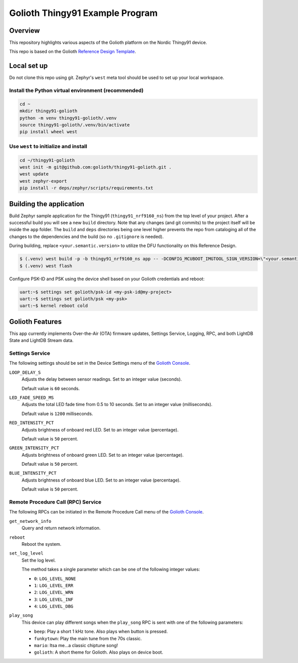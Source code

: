 ..
   Copyright (c) 2022-2023 Golioth, Inc.
   SPDX-License-Identifier: Apache-2.0

Golioth Thingy91 Example Program
#################################

Overview
********

This repository highlights various aspects of the Golioth platform on the Nordic
Thingy91 device.

This repo is based on the Golioth `Reference Design Template`_.

Local set up
************

Do not clone this repo using git. Zephyr's ``west`` meta tool should be used to
set up your local workspace.

Install the Python virtual environment (recommended)
====================================================

.. code-block:: shell

   cd ~
   mkdir thingy91-golioth
   python -m venv thingy91-golioth/.venv
   source thingy91-golioth/.venv/bin/activate
   pip install wheel west

Use ``west`` to initialize and install
======================================

.. code-block:: shell

   cd ~/thingy91-golioth
   west init -m git@github.com:golioth/thingy91-golioth.git .
   west update
   west zephyr-export
   pip install -r deps/zephyr/scripts/requirements.txt

Building the application
************************

Build Zephyr sample application for the Thingy91 (``thingy91_nrf9160_ns``) from
the top level of your project. After a successful build you will see a new
``build`` directory. Note that any changes (and git commits) to the project
itself will be inside the ``app`` folder. The ``build`` and ``deps`` directories
being one level higher prevents the repo from cataloging all of the changes to
the dependencies and the build (so no ``.gitignore`` is needed).

During building, replace ``<your.semantic.version>`` to utilize the DFU
functionality on this Reference Design.

.. code-block:: text

   $ (.venv) west build -p -b thingy91_nrf9160_ns app -- -DCONFIG_MCUBOOT_IMGTOOL_SIGN_VERSION=\"<your.semantic.version>\"
   $ (.venv) west flash

Configure PSK-ID and PSK using the device shell based on your Golioth
credentials and reboot:

.. code-block:: text

   uart:~$ settings set golioth/psk-id <my-psk-id@my-project>
   uart:~$ settings set golioth/psk <my-psk>
   uart:~$ kernel reboot cold

Golioth Features
****************

This app currently implements Over-the-Air (OTA) firmware updates, Settings
Service, Logging, RPC, and both LightDB State and LightDB Stream data.

Settings Service
================

The following settings should be set in the Device Settings menu of the
`Golioth Console`_.

``LOOP_DELAY_S``
   Adjusts the delay between sensor readings. Set to an integer value (seconds).

   Default value is ``60`` seconds.

``LED_FADE_SPEED_MS``
   Adjusts the total LED fade time from 0.5 to 10 seconds. Set to an integer
   value (milliseconds).

   Default value is ``1200`` milliseconds.

``RED_INTENSITY_PCT``
   Adjusts brightness of onboard red LED. Set to an integer value (percentage).

   Default value is ``50`` percent.

``GREEN_INTENSITY_PCT``
   Adjusts brightness of onboard green LED. Set to an integer value
   (percentage).

   Default value is ``50`` percent.

``BLUE_INTENSITY_PCT``
   Adjusts brightness of onboard blue LED. Set to an integer value (percentage).

   Default value is ``50`` percent.

Remote Procedure Call (RPC) Service
===================================

The following RPCs can be initiated in the Remote Procedure Call menu of the
`Golioth Console`_.

``get_network_info``
   Query and return network information.

``reboot``
   Reboot the system.

``set_log_level``
   Set the log level.

   The method takes a single parameter which can be one of the following integer
   values:

   * ``0``: ``LOG_LEVEL_NONE``
   * ``1``: ``LOG_LEVEL_ERR``
   * ``2``: ``LOG_LEVEL_WRN``
   * ``3``: ``LOG_LEVEL_INF``
   * ``4``: ``LOG_LEVEL_DBG``

``play_song``
   This device can play different songs when the ``play_song`` RPC is sent with
   one of the following parameters:

   * ``beep``: Play a short 1 kHz tone. Also plays when button is pressed.
   * ``funkytown``: Play the main tune from the 70s classic.
   * ``mario``: Itsa me...a classic chiptune song!
   * ``golioth``: A short theme for Golioth. Also plays on device boot.

.. _Reference Design Template: https://github.com/golioth/reference-design-template
.. _Golioth Console: https://console.golioth.io
.. _golioth-zephyr-boards: https://github.com/golioth/golioth-zephyr-boards
